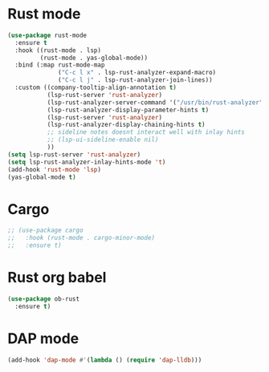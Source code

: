 * Rust mode
#+BEGIN_SRC emacs-lisp
(use-package rust-mode
  :ensure t
  :hook ((rust-mode . lsp)
         (rust-mode . yas-global-mode))
  :bind (:map rust-mode-map
              ("C-c l x" . lsp-rust-analyzer-expand-macro)
              ("C-c l j" . lsp-rust-analyzer-join-lines))
  :custom ((company-tooltip-align-annotation t)
           (lsp-rust-server 'rust-analyzer)
           (lsp-rust-analyzer-server-command '("/usr/bin/rust-analyzer"))
           (lsp-rust-analyzer-display-parameter-hints t)
           (lsp-rust-server 'rust-analyzer)
           (lsp-rust-analyzer-display-chaining-hints t)
           ;; sideline notes doesnt interact well with inlay hints
           ;; (lsp-ui-sideline-enable nil)
           ))
(setq lsp-rust-server 'rust-analyzer)
(setq lsp-rust-analyzer-inlay-hints-mode 't)
(add-hook 'rust-mode 'lsp)
(yas-global-mode t)
#+END_SRC

* Cargo
#+BEGIN_SRC emacs-lisp
;; (use-package cargo
;;   :hook (rust-mode . cargo-minor-mode)
;;   :ensure t)
#+END_SRC

* Rust org babel
#+BEGIN_SRC emacs-lisp
(use-package ob-rust
  :ensure t)
#+END_SRC

* DAP mode
#+BEGIN_SRC emacs-lisp
(add-hook 'dap-mode #'(lambda () (require 'dap-lldb)))
#+END_SRC

